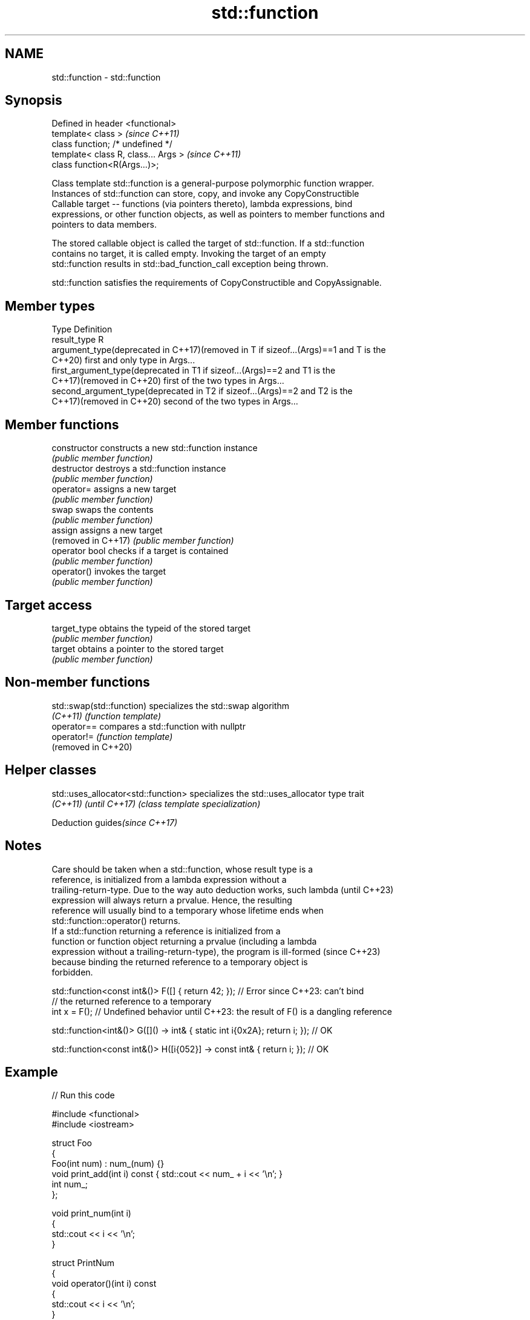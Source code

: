 .TH std::function 3 "2024.06.10" "http://cppreference.com" "C++ Standard Libary"
.SH NAME
std::function \- std::function

.SH Synopsis
   Defined in header <functional>
   template< class >                   \fI(since C++11)\fP
   class function; /* undefined */
   template< class R, class... Args >  \fI(since C++11)\fP
   class function<R(Args...)>;

   Class template std::function is a general-purpose polymorphic function wrapper.
   Instances of std::function can store, copy, and invoke any CopyConstructible
   Callable target -- functions (via pointers thereto), lambda expressions, bind
   expressions, or other function objects, as well as pointers to member functions and
   pointers to data members.

   The stored callable object is called the target of std::function. If a std::function
   contains no target, it is called empty. Invoking the target of an empty
   std::function results in std::bad_function_call exception being thrown.

   std::function satisfies the requirements of CopyConstructible and CopyAssignable.

.SH Member types

   Type                                          Definition
   result_type                                   R
   argument_type(deprecated in C++17)(removed in T if sizeof...(Args)==1 and T is the
   C++20)                                        first and only type in Args...
   first_argument_type(deprecated in             T1 if sizeof...(Args)==2 and T1 is the
   C++17)(removed in C++20)                      first of the two types in Args...
   second_argument_type(deprecated in            T2 if sizeof...(Args)==2 and T2 is the
   C++17)(removed in C++20)                      second of the two types in Args...

.SH Member functions

   constructor        constructs a new std::function instance
                      \fI(public member function)\fP
   destructor         destroys a std::function instance
                      \fI(public member function)\fP
   operator=          assigns a new target
                      \fI(public member function)\fP
   swap               swaps the contents
                      \fI(public member function)\fP
   assign             assigns a new target
   (removed in C++17) \fI(public member function)\fP
   operator bool      checks if a target is contained
                      \fI(public member function)\fP
   operator()         invokes the target
                      \fI(public member function)\fP
.SH Target access
   target_type        obtains the typeid of the stored target
                      \fI(public member function)\fP
   target             obtains a pointer to the stored target
                      \fI(public member function)\fP

.SH Non-member functions

   std::swap(std::function) specializes the std::swap algorithm
   \fI(C++11)\fP                  \fI(function template)\fP
   operator==               compares a std::function with nullptr
   operator!=               \fI(function template)\fP
   (removed in C++20)

.SH Helper classes

   std::uses_allocator<std::function> specializes the std::uses_allocator type trait
   \fI(C++11)\fP \fI(until C++17)\fP              \fI(class template specialization)\fP

   Deduction guides\fI(since C++17)\fP

.SH Notes

   Care should be taken when a std::function, whose result type is a
   reference, is initialized from a lambda expression without a
   trailing-return-type. Due to the way auto deduction works, such lambda (until C++23)
   expression will always return a prvalue. Hence, the resulting
   reference will usually bind to a temporary whose lifetime ends when
   std::function::operator() returns.
   If a std::function returning a reference is initialized from a
   function or function object returning a prvalue (including a lambda
   expression without a trailing-return-type), the program is ill-formed  (since C++23)
   because binding the returned reference to a temporary object is
   forbidden.

 std::function<const int&()> F([] { return 42; }); // Error since C++23: can't bind
                                                   // the returned reference to a temporary
 int x = F(); // Undefined behavior until C++23: the result of F() is a dangling reference

 std::function<int&()> G([]() -> int& { static int i{0x2A}; return i; }); // OK

 std::function<const int&()> H([i{052}] -> const int& { return i; }); // OK

.SH Example


// Run this code

 #include <functional>
 #include <iostream>

 struct Foo
 {
     Foo(int num) : num_(num) {}
     void print_add(int i) const { std::cout << num_ + i << '\\n'; }
     int num_;
 };

 void print_num(int i)
 {
     std::cout << i << '\\n';
 }

 struct PrintNum
 {
     void operator()(int i) const
     {
         std::cout << i << '\\n';
     }
 };

 int main()
 {
     // store a free function
     std::function<void(int)> f_display = print_num;
     f_display(-9);

     // store a lambda
     std::function<void()> f_display_42 = []() { print_num(42); };
     f_display_42();

     // store the result of a call to std::bind
     std::function<void()> f_display_31337 = std::bind(print_num, 31337);
     f_display_31337();

     // store a call to a member function
     std::function<void(const Foo&, int)> f_add_display = &Foo::print_add;
     const Foo foo(314159);
     f_add_display(foo, 1);
     f_add_display(314159, 1);

     // store a call to a data member accessor
     std::function<int(Foo const&)> f_num = &Foo::num_;
     std::cout << "num_: " << f_num(foo) << '\\n';

     // store a call to a member function and object
     using std::placeholders::_1;
     std::function<void(int)> f_add_display2 = std::bind(&Foo::print_add, foo, _1);
     f_add_display2(2);

     // store a call to a member function and object ptr
     std::function<void(int)> f_add_display3 = std::bind(&Foo::print_add, &foo, _1);
     f_add_display3(3);

     // store a call to a function object
     std::function<void(int)> f_display_obj = PrintNum();
     f_display_obj(18);

     auto factorial = [](int n)
     {
         // store a lambda object to emulate "recursive lambda"; aware of extra overhead
         std::function<int(int)> fac = [&](int n) { return (n < 2) ? 1 : n * fac(n - 1); };
         // note that "auto fac = [&](int n) {...};" does not work in recursive calls
         return fac(n);
     };
     for (int i{5}; i != 8; ++i)
         std::cout << i << "! = " << factorial(i) << ";  ";
     std::cout << '\\n';
 }

.SH Possible output:

 -9
 42
 31337
 314160
 314160
 num_: 314159
 314161
 314162
 18
 5! = 120;  6! = 720;  7! = 5040;

.SH See also

   move_only_function wraps callable object of any type with specified function call
   (C++23)            signature
                      \fI(class template)\fP
   bad_function_call  the exception thrown when invoking an empty std::function
   \fI(C++11)\fP            \fI(class)\fP
   mem_fn             creates a function object out of a pointer to a member
   \fI(C++11)\fP            \fI(function template)\fP
   typeid             queries information of a type, returning a std::type_info object
                      representing the type
